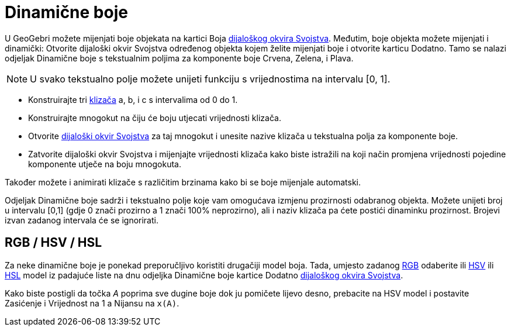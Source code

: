 = Dinamične boje
:page-en: Dynamic_Colors
ifdef::env-github[:imagesdir: /hr/modules/ROOT/assets/images]

U GeoGebri možete mijenjati boje objekata na kartici Boja xref:/Dijaloški_okvir_Svojstva.adoc[dijaloškog okvira
Svojstva]. Međutim, boje objekta možete mijenjati i dinamički: Otvorite dijaloški okvir Svojstva određenog objekta kojem
želite mijenjati boje i otvorite karticu Dodatno. Tamo se nalazi odjeljak Dinamične boje s tekstualnim poljima za
komponente boje Crvena, Zelena, i Plava.

[NOTE]
====

U svako tekstualno polje možete unijeti funkciju s vrijednostima na intervalu [0, 1].

====

[EXAMPLE]
====

* Konstruirajte tri xref:/tools/Klizač.adoc[klizača] a, b, i c s intervalima od 0 do 1.
* Konstruirajte mnogokut na čiju će boju utjecati vrijednosti klizača.
* Otvorite xref:/Dijaloški_okvir_Svojstva.adoc[dijaloški okvir Svojstva] za taj mnogokut i unesite nazive klizača u
tekstualna polja za komponente boje.
* Zatvorite dijaloški okvir Svojstva i mijenjajte vrijednosti klizača kako biste istražili na koji način promjena
vrijednosti pojedine komponente utječe na boju mnogokuta.

[NOTE]
====

Također možete i animirati klizače s različitim brzinama kako bi se boje mijenjale automatski.

====

====

Odjeljak Dinamične boje sadrži i tekstualno polje koje vam omogućava izmjenu prozirnosti odabranog objekta. Možete
unijeti broj u intervalu [0,1] (gdje 0 znači prozirno a 1 znači 100% neprozirno), ali i naziv klizača pa ćete postići
dinaminku prozirnost. Brojevi izvan zadanog intervala će se ignorirati.

== RGB / HSV / HSL

Za neke dinamične boje je ponekad preporučljivo koristiti drugačiji model boja. Tada, umjesto zadanog
https://en.wikipedia.org/wiki/RGB[RGB] odaberite ili https://en.wikipedia.org/wiki/HSL_and_HSV[HSV] ili
https://en.wikipedia.org/wiki/HSL_and_HSV[HSL] model iz padajuće liste na dnu odjeljka Dinamične boje kartice Dodatno
xref:/Dijaloški_okvir_Svojstva.adoc[dijaloškog okvira Svojstva].

[EXAMPLE]
====

Kako biste postigli da točka _A_ poprima sve dugine boje dok ju pomičete lijevo desno, prebacite na HSV model i
postavite Zasićenje i Vrijednost na 1 a Nijansu na `++x(A)++`.

====
